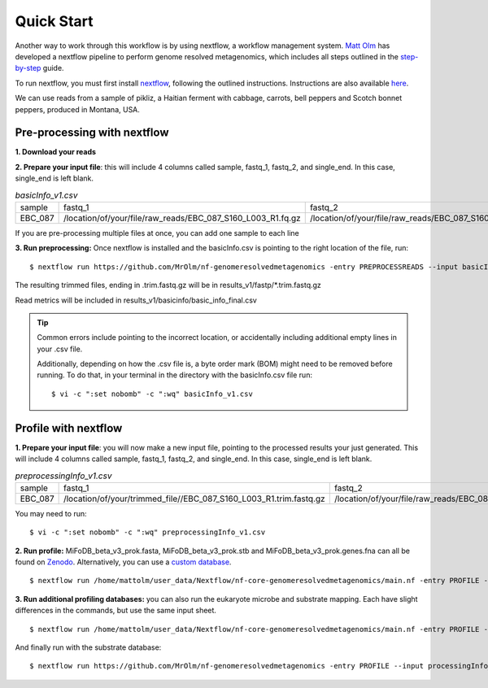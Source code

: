 Quick Start
===================
Another way to work through this workflow is by using nextflow, a workflow management system. `Matt Olm <https://github.com/MrOlm/nf-genomeresolvedmetagenomics>`_ has developed a nextflow pipeline to perform genome resolved metagenomics, which includes all steps outlined in the `step-by-step <https://mifodb.readthedocs.io/en/latest/step_by_step.html>`_ guide. 

To run nextflow, you must first install `nextflow <https://www.nextflow.io/docs/latest/install.html#install-nextflow>`_, following the outlined instructions.
Instructions are also available `here <https://github.com/MrOlm/nf-genomeresolvedmetagenomics?tab=readme-ov-file#quick-start>`_.

We can use reads from a sample of pikliz, a Haitian ferment with cabbage, carrots, bell peppers and Scotch bonnet peppers, produced in Montana, USA.

Pre-processing with nextflow
+++++++++++++++++++++++++++++++++++++++++++++++++++++++++++++++++++++
**1. Download your reads**

**2. Prepare your input file**: this will include 4 columns called sample, fastq_1, fastq_2, and single_end. In this case, single_end is left blank.

.. csv-table:: *basicInfo_v1.csv*

    sample,fastq_1,fastq_2,single_end
    EBC_087,/location/of/your/file/raw_reads/EBC_087_S160_L003_R1.fq.gz,/location/of/your/file/raw_reads/EBC_087_S160_L003_R2.fq.gz,
::

If you are pre-processing multiple files at once, you can add one sample to each line

**3. Run preprocessing:** Once nextflow is installed and the basicInfo.csv is pointing to the right location of the file, run:

::

$ nextflow run https://github.com/MrOlm/nf-genomeresolvedmetagenomics -entry PREPROCESSREADS --input basicInfo_v1.csv -with-report v1 --outdir results_v1/

The resulting trimmed files, ending in .trim.fastq.gz will be in results_v1/fastp/*.trim.fastq.gz

Read metrics will be included in results_v1/basicinfo/basic_info_final.csv

.. tip::

    Common errors include pointing to the incorrect location, or accidentally including additional empty lines in your .csv file. 

    Additionally, depending on how the .csv file is, a byte order mark
    (BOM) might need to be removed before running. To do that, in your terminal in the directory with the basicInfo.csv file run:
    ::

        $ vi -c ":set nobomb" -c ":wq" basicInfo_v1.csv

Profile with nextflow
+++++++++++++++++++++++++++++++++++++++++++++++++++++++++++++++++++++
**1. Prepare your input file**: you will now make a new input file, pointing to the processed results your just generated. This will include 4 columns called sample, fastq_1, fastq_2, and single_end. In this case, single_end is left blank.

.. csv-table:: *preprocessingInfo_v1.csv*

    sample,fastq_1,fastq_2,single_end
    EBC_087,/location/of/your/trimmed_file//EBC_087_S160_L003_R1.trim.fastq.gz,/location/of/your/file/raw_reads/EBC_087_S160_L003_R2.trim.fastq.gz,
::

You may need to run:
::

        $ vi -c ":set nobomb" -c ":wq" preprocessingInfo_v1.csv

**2. Run profile:** MiFoDB_beta_v3_prok.fasta, MiFoDB_beta_v3_prok.stb and MiFoDB_beta_v3_prok.genes.fna can all be found on `Zenodo <https://zenodo.org/records/10881265>`_. Alternatively, you can use a `custom database <https://mifodb.readthedocs.io/en/latest/advanced_use.html#creating-a-custom-mifodb>`_.

::

$ nextflow run /home/mattolm/user_data/Nextflow/nf-core-genomeresolvedmetagenomics/main.nf -entry PROFILE --input processingInfo_v1.csv -with-report report.html --outdir results_prok_v1 --fasta path/to/MiFoDB_beta_v3_prok.fasta --stb_file path/to/MiFoDB_beta_v3_prok.stb --genes_file path/to/MiFoDB_beta_v3_prok.genes.fna --instrain_profile_args " --database_mode --skip_plot_generation"

**3. Run additional profiling databases:** you can also run the eukaryote microbe and substrate mapping. Each have slight differences in the commands, but use the same input sheet.

::

$ nextflow run /home/mattolm/user_data/Nextflow/nf-core-genomeresolvedmetagenomics/main.nf -entry PROFILE --input processingInfo_v1.csv -with-report report_euk.html --outdir results_euk_v1 --fasta path/to/MiFoDB_beta_vhm_v3_euk.fasta --stb_file path/to/MiFoDB_beta_vhm_v3_euk.stb --instrain_profile_args " --database_mode --skip_plot_generation"

And finally run with the substrate database:
::

$ nextflow run https://github.com/MrOlm/nf-genomeresolvedmetagenomics -entry PROFILE --input processingInfo_v1.csv -with-report report_sub_v1.html --outdir results_sub_v1 --fasta path/to/substrate_genomes.fasta --stb_file path/to/substrate_genomes.stb --instrain_profile_args " --database_mode --skip_plot_generation" --coverm
